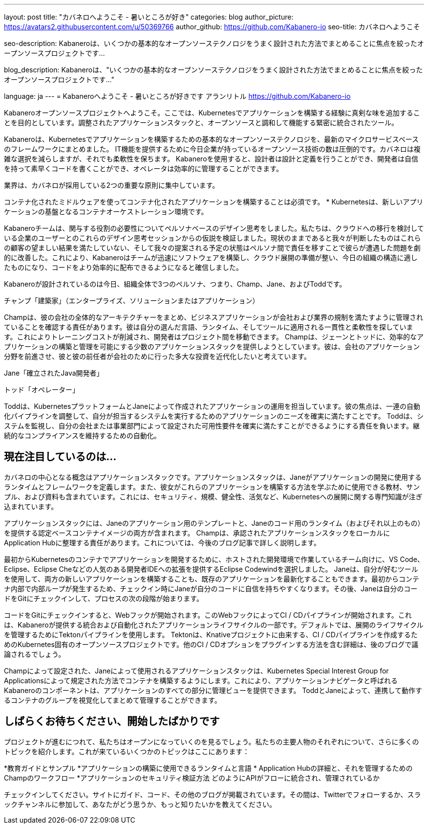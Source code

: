 ---
layout: post
title: "カバネロへようこそ - 暑いところが好き"
categories: blog
author_picture: https://avatars2.githubusercontent.com/u/50369766
author_github: https://github.com/Kabanero-io
seo-title: カバネロへようこそ

seo-description: Kabaneroは、いくつかの基本的なオープンソーステクノロジをうまく設計された方法でまとめることに焦点を絞ったオープンソースプロジェクトです...

blog_description: Kabaneroは、"いくつかの基本的なオープンソーステクノロジをうまく設計された方法でまとめることに焦点を絞ったオープンソースプロジェクトです..."

language: ja
---
= Kabaneroへようこそ - 暑いところが好きです
アランリトル <https://github.com/Kabanero-io>

Kabaneroオープンソースプロジェクトへようこそ。ここでは、Kubernetesでアプリケーションを構築する経験に真剣な味を追加することを目的としています。調整されたアプリケーションスタックと、オープンソースと調和して機能する緊密に統合されたツール。

Kabaneroは、Kubernetesでアプリケーションを構築するための基本的なオープンソーステクノロジを、最新のマイクロサービスベースのフレームワークにまとめました。 IT機能を提供するために今日企業が持っているオープンソース技術の数は圧倒的です。カバネロは複雑な選択を減らしますが、それでも柔軟性を保ちます。 Kabaneroを使用すると、設計者は設計と定義を行うことができ、開発者は自信を持って素早くコードを書くことができ、オペレータは効率的に管理することができます。

業界は、カバネロが採用している2つの重要な原則に集中しています。

コンテナ化されたミドルウェアを使ってコンテナ化されたアプリケーションを構築することは必須です。
* Kubernetesは、新しいアプリケーションの基盤となるコンテナオーケストレーション環境です。

Kabaneroチームは、関与する役割の必要性についてペルソナベースのデザイン思考をしました。私たちは、クラウドへの移行を検討している企業のユーザーとのこれらのデザイン思考セッションからの仮説を検証しました。現状のままであると我々が判断したものはこれらの顧客の望ましい結果を満たしていない、そして我々の提案される予定の状態はペルソナ間で責任を移すことで彼らが遭遇した問題を劇的に改善した。これにより、Kabaneroはチームが迅速にソフトウェアを構築し、クラウド展開の準備が整い、今日の組織の構造に適したものになり、コードをより効率的に配布できるようになると確信しました。


Kabaneroが設計されているのは今日、組織全体で3つのペルソナ、つまり、Champ、Jane、およびToddです。

チャンプ「建築家」（エンタープライズ、ソリューションまたはアプリケーション）

Champは、彼の会社の全体的なアーキテクチャーをまとめ、ビジネスアプリケーションが会社および業界の規制を満たすように管理されていることを確認する責任があります。彼は自分の選んだ言語、ランタイム、そしてツールに適用される一貫性と柔軟性を探しています。これによりトレーニングコストが削減され、開発者はプロジェクト間を移動できます。 Champは、ジェーンとトッドに、効率的なアプリケーションの構築と管理を可能にする少数のアプリケーションスタックを提供しようとしています。彼は、会社のアプリケーション分野を前進させ、彼と彼の前任者が会社のために行った多大な投資を近代化したいと考えています。

Jane「確立されたJava開発者」



トッド「オペレーター」

Toddは、KubernetesプラットフォームとJaneによって作成されたアプリケーションの運用を担当しています。彼の焦点は、一連の自動化パイプラインを調整して、自分が担当するシステムを実行するためのアプリケーションのニーズを確実に満たすことです。 Toddは、システムを監視し、自分の会社または事業部門によって設定された可用性要件を確実に満たすことができるようにする責任を負います。継続的なコンプライアンスを維持するための自動化。

== 現在注目しているのは...

カバネロの中心となる概念はアプリケーションスタックです。アプリケーションスタックは、Janeがアプリケーションの開発に使用するランタイムとフレームワークを定義します。また、彼女がこれらのアプリケーションを構築する方法を学ぶために使用できる教材、サンプル、および資料も含まれています。これには、セキュリティ、規模、健全性、活気など、Kubernetesへの展開に関する専門知識が注ぎ込まれています。


アプリケーションスタックには、Janeのアプリケーション用のテンプレートと、Janeのコード用のランタイム（およびそれ以上のもの）を提供する認定ベースコンテナイメージの両方が含まれます。 Champは、承認されたアプリケーションスタックをローカルにApplication Hubに整理する責任があります。これについては、今後のブログ記事で詳しく説明します。


最初からKubernetesのコンテナでアプリケーションを開発するために、ホストされた開発環境で作業しているチーム向けに、VS Code、Eclipse、Eclipse Cheなどの人気のある開発者IDEへの拡張を提供するEclipse Codewindを選択しました。 Janeは、自分が好むツールを使用して、両方の新しいアプリケーションを構築することも、既存のアプリケーションを最新化することもできます。最初からコンテナ内部で内部ループが発生するため、チェックイン時にJaneが自分のコードに自信を持ちやすくなります。その後、Janeは自分のコードをGitにチェックインして、プロセスの次の段階が始まります。


コードをGitにチェックインすると、Webフックが開始されます。このWebフックによってCI / CDパイプラインが開始されます。これは、Kabaneroが提供する統合および自動化されたアプリケーションライフサイクルの一部です。デフォルトでは、展開のライフサイクルを管理するためにTektonパイプラインを使用します。 Tektonは、Knativeプロジェクトに由来する、CI / CDパイプラインを作成するためのKubernetes固有のオープンソースプロジェクトです。他のCI / CDオプションをプラグインする方法を含む詳細は、後のブログで議論されるでしょう。


Champによって設定された、Janeによって使用されるアプリケーションスタックは、Kubernetes Special Interest Group for Applicationsによって規定された方法でコンテナを構築するようにします。これにより、アプリケーションナビゲータと呼ばれるKabaneroのコンポーネントは、アプリケーションのすべての部分に管理ビューを提供できます。 ToddとJaneによって、連携して動作するコンテナのグループを視覚化してまとめて管理することができます。

== しばらくお待ちください、開始したばかりです

プロジェクトが進むにつれて、私たちはオープンになっていくのを見るでしょう。私たちの主要人物のそれぞれについて、さらに多くのトピックを紹介します。これが来ているいくつかのトピックはここにあります：

*教育ガイドとサンプル
*アプリケーションの構築に使用できるランタイムと言語
* Application Hubの詳細と、それを管理するためのChampのワークフロー
*アプリケーションのセキュリティ検証方法
どのようにAPIがフローに統合され、管理されているか

チェックインしてください。サイトにガイド、コード、その他のブログが掲載されています。その間は、Twitterでフォローするか、スラックチャンネルに参加して、あなたがどう思うか、もっと知りたいかを教えてください。
